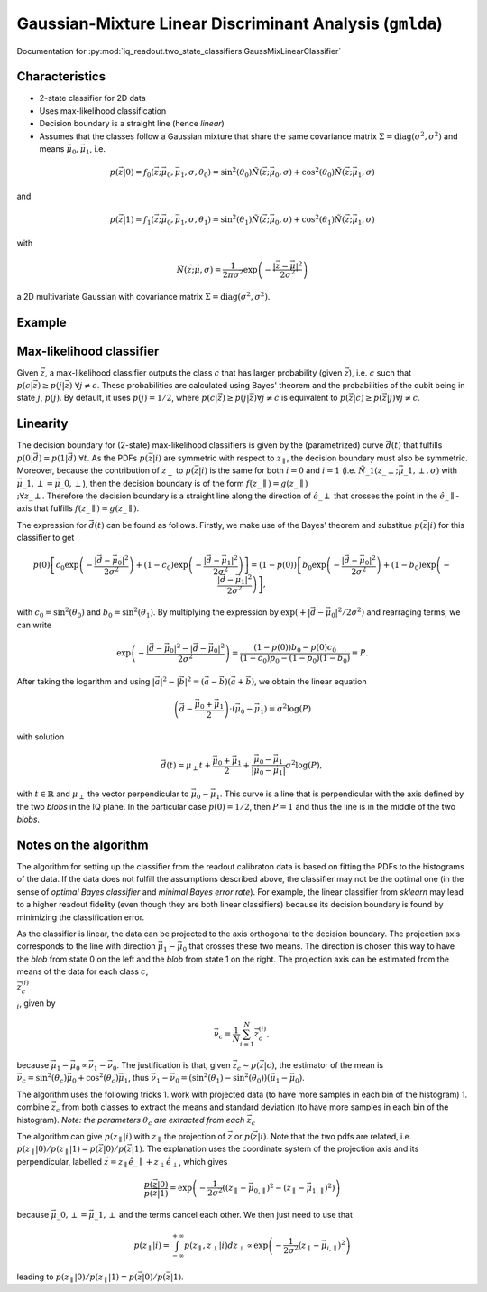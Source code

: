 Gaussian-Mixture Linear Discriminant Analysis (``gmlda``)
=========================================================

Documentation for :py:mod:`iq_readout.two_state_classifiers.GaussMixLinearClassifier`

Characteristics
---------------

- 2-state classifier for 2D data
- Uses max-likelihood classification
- Decision boundary is a straight line (hence *linear*)
- Assumes that the classes follow a Gaussian mixture that share the same covariance matrix :math:`\Sigma=\mathrm{diag}(\sigma^2, \sigma^2)` and means :math:`\vec{\mu}_0, \vec{\mu}_1`, i.e.

.. math::

   p(\vec{z}|0) = f_0(\vec{z}; \vec{\mu}_0, \vec{\mu}_1, \sigma, \theta_0) = \sin^2(\theta_0)\tilde{N}(\vec{z}; \vec{\mu}_0, \sigma) + \cos^2(\theta_0)\tilde{N}(\vec{z}; \vec{\mu}_1, \sigma)

and

.. math::

   p(\vec{z}|1) = f_1(\vec{z}; \vec{\mu}_0, \vec{\mu}_1, \sigma, \theta_1) = \sin^2(\theta_1)\tilde{N}(\vec{z}; \vec{\mu}_0, \sigma) + \cos^2(\theta_1)\tilde{N}(\vec{z}; \vec{\mu}_1, \sigma)

with

.. math::

   \tilde{N}(\vec{z}; \vec{\mu}, \sigma) = \frac{1}{2 \pi \sigma^2} \exp \left( - \frac{|\vec{z} - \vec{\mu}|^2}{2\sigma^2}\right)

a 2D multivariate Gaussian with covariance matrix :math:`\Sigma=\mathrm{diag}(\sigma^2, \sigma^2)`. 


Example
-------

.. plot::

   import matplotlib.pyplot as plt
   import numpy as np
   from iq_readout.two_state_classifiers import GaussMixLinearClassifier
   from iq_readout.plots.shots1d import plot_two_pdfs_projected
   from iq_readout.plots.shots2d import plot_shots_2d, plot_boundaries_2d
   
   shots_0, shots_1 = np.load("data_two_state_calibration.npy")
   classifier = GaussMixLinearClassifier.fit(shots_0, shots_1)

   fig, axes = plt.subplots(nrows=1, ncols=2, figsize=(10, 4.5))
   axes[0] = plot_shots_2d(axes[0], shots_0, shots_1)
   axes[1] = plot_two_pdfs_projected(
        axes[1],
        classifier,
        shots_0,
        shots_1,
   )
   axes[0] = plot_boundaries_2d(axes[0], classifier)

   axes[0].set_title("Decision boundaries")
   axes[1].set_title("PDFs")
   plt.show()


Max-likelihood classifier
-------------------------

Given :math:`\vec{z}`, a max-likelihood classifier outputs the class :math:`c` that has larger probability (given :math:`\vec{z}`), i.e. :math:`c` such that :math:`p(c|\vec{z}) \geq p(j|\vec{z}) \;\forall j \neq c`. These probabilities are calculated using Bayes' theorem and the probabilities of the qubit being in state :math:`j`, :math:`p(j)`. By default, it uses :math:`p(j)=1/2`, where :math:`p(c|\vec{z}) \geq p(j|\vec{z}) \forall j \neq c` is equivalent to :math:`p(\vec{z}|c) \geq p(\vec{z}|j) \forall j \neq c`. 


Linearity
---------

The decision boundary for (2-state) max-likelihood classifiers is given by the (parametrized) curve :math:`\vec{d}(t)` that fulfills :math:`p(0|\vec{d}) = p(1|\vec{d}) \;\forall t`. As the PDFs :math:`p(\vec{z}|i)` are symmetric with respect to :math:`z_{\parallel}`, the decision boundary must also be symmetric. Moreover, because the contribution of :math:`z_{\perp}` to :math:`p(\vec{z}|i)` is the same for both :math:`i=0` and :math:`i=1` (i.e. :math:`\tilde{N}\_1(z\_{\perp}; \vec{\mu}\_{1,\perp}, \sigma)` with :math:`\vec{\mu}\_{1,\perp}=\vec{\mu}\_{0,\perp}`), then the decision boundary is of the form :math:`f(z\_{\parallel}) = g(z\_{\parallel}) \\;\forall z\_{\perp}`. Therefore the decision boundary is a straight line along the direction of :math:`\hat{e}\_{\perp}` that crosses the point in the :math:`\hat{e}\_{\parallel}`-axis that fulfills :math:`f(z\_{\parallel}) = g(z\_{\parallel})`. 

The expression for :math:`\vec{d}(t)` can be found as follows. Firstly, we make use of the Bayes' theorem and substitue :math:`p(\vec{z}|i)` for this classifier to get

.. math ::

   p(0)\left[ c_0 \exp \left( - \frac{|\vec{d} - \vec{\mu}_0|^2}{2\sigma^2}\right) + (1-c_0)\exp \left( - \frac{|\vec{d} - \vec{\mu}_1|^2}{2\sigma^2}\right) \right] = (1 - p(0))\left[ b_0 \exp \left( - \frac{|\vec{d} - \vec{\mu}_0|^2}{2\sigma^2}\right) + (1-b_0)\exp \left( - \frac{|\vec{d} - \vec{\mu}_1|^2}{2\sigma^2}\right) \right],

with :math:`c_0 = \sin^2(\theta_0)` and :math:`b_0 = \sin^2(\theta_1)`. By multiplying the expression by :math:`\exp(+|\vec{d} - \vec{\mu}_0|^2 / 2\sigma^2)` and rearraging terms, we can write

.. math ::

   \exp \left( - \frac{|\vec{d} - \vec{\mu}_0|^2 - |\vec{d} - \vec{\mu}_0|^2}{2\sigma^2}\right) = \frac{(1-p(0))b_0 - p(0)c_0}{(1-c_0)p_0 - (1-p_0)(1-b_0)} \equiv P.

After taking the logarithm and using :math:`|\vec{a}|^2 - |\vec{b}|^2 = (\vec{a} - \vec{b})(\vec{a} + \vec{b})`, we obtain the linear equation

.. math ::

   \left( \vec{d} - \frac{\vec{\mu}_0 + \vec{\mu}_1}{2} \right) \cdot (\vec{\mu}_0 - \vec{\mu}_1) = \sigma^2 \log(P)

with solution

.. math ::

   \vec{d}(t) = \mu_{\perp} t + \frac{\vec{\mu}_0 + \vec{\mu}_1}{2} + \frac{\vec{\mu}_0 - \vec{\mu}_1}{|\vec{\mu}_0 - \vec{\mu}_1|} \sigma^2 \log(P),

with :math:`t \in \mathbb{R}` and :math:`\mu_{\perp}` the vector perpendicular to :math:`\vec{\mu}_0 - \vec{\mu}_1`. This curve is a line that is perpendicular with the axis defined by the two *blobs* in the IQ plane. In the particular case :math:`p(0) = 1/2`, then :math:`P=1` and thus the line is in the middle of the two *blobs*. 


Notes on the algorithm
----------------------

The algorithm for setting up the classifier from the readout calibraton data is based on fitting the PDFs to the histograms of the data. If the data does not fulfill the assumptions described above, the classifier may not be the optimal one (in the sense of *optimal Bayes classifier* and *minimal Bayes error rate*). For example, the linear classifier from `sklearn` may lead to a higher readout fidelity (even though they are both linear classifiers) because its decision boundary is found by minimizing the classification error. 

As the classifier is linear, the data can be projected to the axis orthogonal to the decision boundary. 
The projection axis corresponds to the line with direction :math:`\vec{\mu}_1 - \vec{\mu}_0` that crosses these two means. 
The direction is chosen this way to have the *blob* from state 0 on the left and the *blob* from state 1 on the right. 
The projection axis can be estimated from the means of the data for each class :math:`c`, :math:`\\{\vec{z}^{(i)}_c\\}_i`, given by

.. math ::

   \vec{\nu}_c = \frac{1}{N}\sum_{i=1}^N \vec{z}^{(i)}_c, 

because :math:`\vec{\mu}_1 - \vec{\mu}_0 \propto \vec{\nu}_1 - \vec{\nu}_0`. The justification is that, given :math:`\vec{z}_c \sim p(\vec{z}|c)`, the estimator of the mean is :math:`\vec{\nu}_c = \sin^2(\theta_c) \vec{\mu}_0 + \cos^2(\theta_c) \vec{\mu}_1`, thus :math:`\vec{\nu}_1 - \vec{\nu}_0 = (\sin^2(\theta_1) - \sin^2(\theta_0)) (\vec{\mu}_1 - \vec{\mu}_0)`. 

The algorithm uses the following tricks
1. work with projected data (to have more samples in each bin of the histogram)
1. combine :math:`\vec{z}_c` from both classes to extract the means and standard deviation (to have more samples in each bin of the histogram). *Note: the parameters* :math:`\theta_c` *are extracted from each* :math:`\vec{z}_c` 

The algorithm can give :math:`p(z_{\parallel}|i)` with :math:`z_{\parallel}` the projection of :math:`\vec{z}` or :math:`p(\vec{z}|i)`. Note that the two pdfs are related, i.e. :math:`p(z_{\parallel}|0) / p(z_{\parallel}|1) = p(\vec{z}|0) / p(\vec{z}|1)`. The explanation uses the coordinate system of the projection axis and its perpendicular, labelled :math:`\vec{z} = z_{\parallel} \hat{e}\_{\parallel} +z_{\perp}\hat{e}_{\perp}`, which gives

.. math ::

   \frac{p(\vec{z}|0)}{p(\vec{z}|1)} = \exp \left( -\frac{1}{2\sigma^2}((z_{\parallel} - \vec{\mu}_{0,\parallel})^2 - (z_{\parallel} - \vec{\mu}_{1,\parallel})^2) \right)

because :math:`\vec{\mu}\_{0,\perp} = \vec{\mu}\_{1,\perp}` and the terms cancel each other. We then just need to use that

.. math::

   p(z_{\parallel}|i) = \int_{-\infty}^{+\infty} p(z_{\parallel}, z_{\perp}|i) dz_{\perp} \propto \exp \left( -\frac{1}{2\sigma^2}(z_{\parallel} - \vec{\mu}_{i,\parallel})^2 \right)

leading to :math:`p(z_{\parallel}|0) / p(z_{\parallel}|1) = p(\vec{z}|0) / p(\vec{z}|1)`. 
